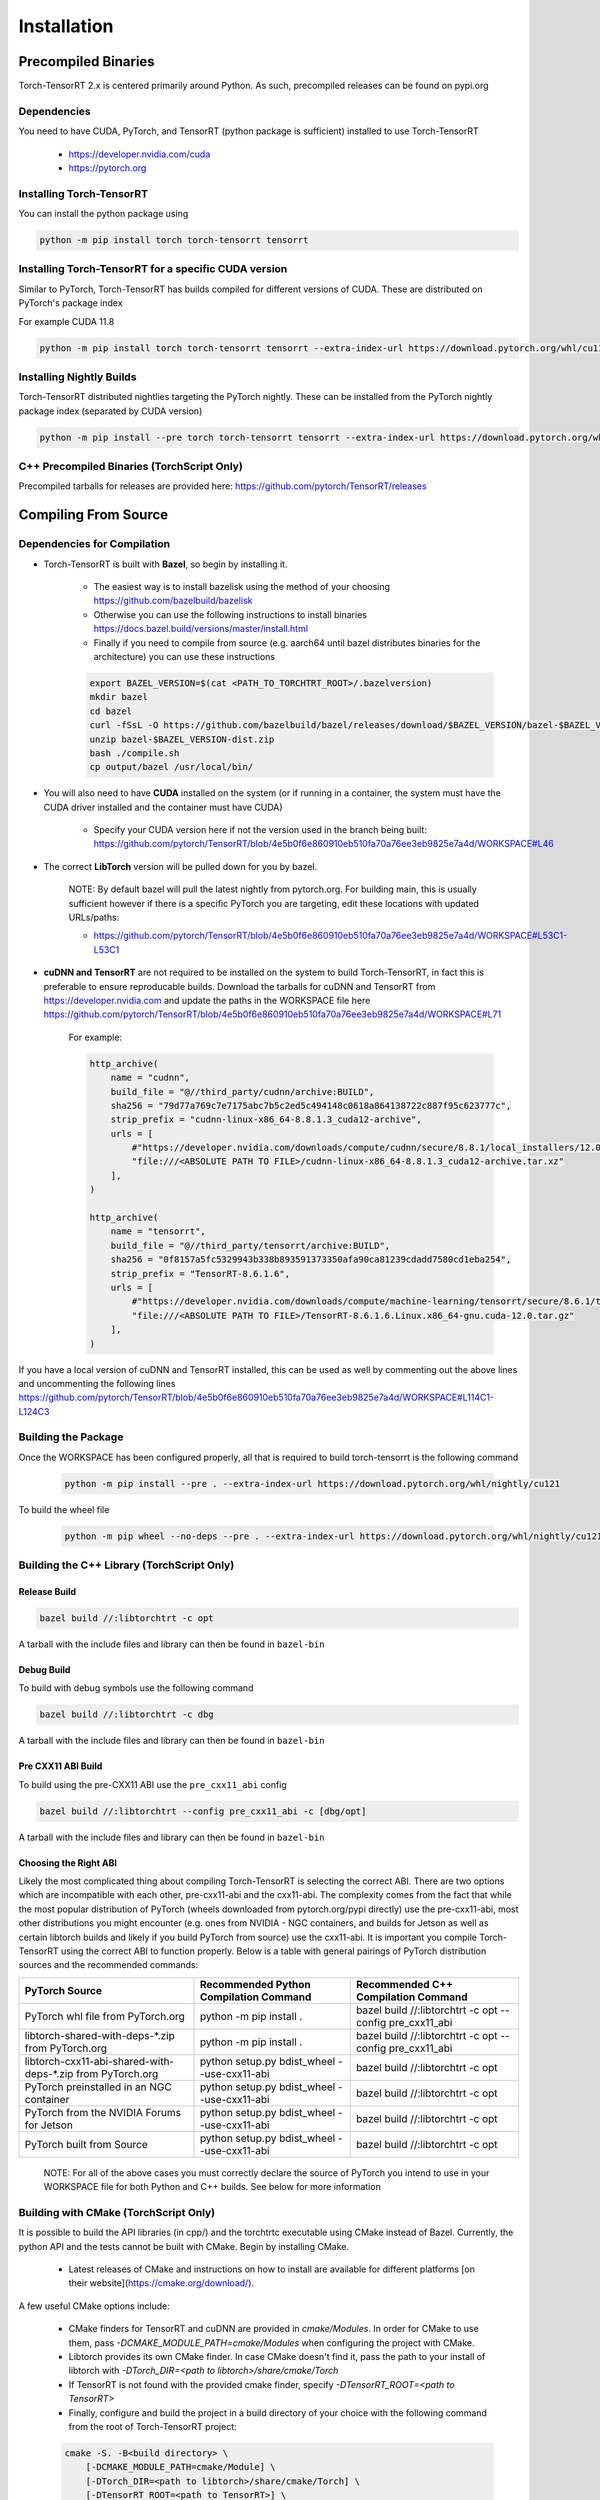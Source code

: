 .. _installation:

Installation
=============

Precompiled Binaries
*********************

Torch-TensorRT 2.x is centered primarily around Python. As such, precompiled releases can be found on pypi.org

Dependencies
---------------

You need to have CUDA, PyTorch, and TensorRT (python package is sufficient) installed to use Torch-TensorRT

    * https://developer.nvidia.com/cuda
    * https://pytorch.org


Installing Torch-TensorRT
---------------------------

You can install the python package using

.. code-block:: sh

    python -m pip install torch torch-tensorrt tensorrt

Installing Torch-TensorRT for a specific CUDA version
--------------------------------------------------------

Similar to PyTorch, Torch-TensorRT has builds compiled for different versions of CUDA. These are distributed on PyTorch's package index

For example CUDA 11.8

.. code-block:: sh

    python -m pip install torch torch-tensorrt tensorrt --extra-index-url https://download.pytorch.org/whl/cu118

Installing Nightly Builds
---------------------------

Torch-TensorRT distributed nightlies targeting the PyTorch nightly. These can be installed from the PyTorch nightly package index (separated by CUDA version)

.. code-block:: sh

    python -m pip install --pre torch torch-tensorrt tensorrt --extra-index-url https://download.pytorch.org/whl/nightly/cu121



.. _bin-dist:

C++ Precompiled Binaries (TorchScript Only)
--------------------------------------------------

Precompiled tarballs for releases are provided here: https://github.com/pytorch/TensorRT/releases

.. _compile-from-source:

Compiling From Source
******************************************

.. _installing-deps:

Dependencies for Compilation
-------------------------------

* Torch-TensorRT is built with **Bazel**, so begin by installing it.

    * The easiest way is to install bazelisk using the method of your choosing https://github.com/bazelbuild/bazelisk
    * Otherwise you can use the following instructions to install binaries https://docs.bazel.build/versions/master/install.html
    * Finally if you need to compile from source (e.g. aarch64 until bazel distributes binaries for the architecture) you can use these instructions

    .. code-block:: shell

        export BAZEL_VERSION=$(cat <PATH_TO_TORCHTRT_ROOT>/.bazelversion)
        mkdir bazel
        cd bazel
        curl -fSsL -O https://github.com/bazelbuild/bazel/releases/download/$BAZEL_VERSION/bazel-$BAZEL_VERSION-dist.zip
        unzip bazel-$BAZEL_VERSION-dist.zip
        bash ./compile.sh
        cp output/bazel /usr/local/bin/


* You will also need to have **CUDA** installed on the system (or if running in a container, the system must have the CUDA driver installed and the container must have CUDA)

    * Specify your CUDA version here if not the version used in the branch being built: https://github.com/pytorch/TensorRT/blob/4e5b0f6e860910eb510fa70a76ee3eb9825e7a4d/WORKSPACE#L46


* The correct **LibTorch** version will be pulled down for you by bazel.

    NOTE: By default bazel will pull the latest nightly from pytorch.org. For building main, this is usually sufficient however if there is a specific PyTorch you are targeting,
    edit these locations with updated URLs/paths:

    * https://github.com/pytorch/TensorRT/blob/4e5b0f6e860910eb510fa70a76ee3eb9825e7a4d/WORKSPACE#L53C1-L53C1


* **cuDNN and TensorRT** are not required to be installed on the system to build Torch-TensorRT, in fact this is preferable to ensure reproducable builds. Download the tarballs for cuDNN and TensorRT from https://developer.nvidia.com and update the paths in the WORKSPACE file here https://github.com/pytorch/TensorRT/blob/4e5b0f6e860910eb510fa70a76ee3eb9825e7a4d/WORKSPACE#L71

    For example:

    .. code-block:: python

        http_archive(
            name = "cudnn",
            build_file = "@//third_party/cudnn/archive:BUILD",
            sha256 = "79d77a769c7e7175abc7b5c2ed5c494148c0618a864138722c887f95c623777c",
            strip_prefix = "cudnn-linux-x86_64-8.8.1.3_cuda12-archive",
            urls = [
                #"https://developer.nvidia.com/downloads/compute/cudnn/secure/8.8.1/local_installers/12.0/cudnn-linux-x86_64-8.8.1.3_cuda12-archive.tar.xz",
                "file:///<ABSOLUTE PATH TO FILE>/cudnn-linux-x86_64-8.8.1.3_cuda12-archive.tar.xz"
            ],
        )

        http_archive(
            name = "tensorrt",
            build_file = "@//third_party/tensorrt/archive:BUILD",
            sha256 = "0f8157a5fc5329943b338b893591373350afa90ca81239cdadd7580cd1eba254",
            strip_prefix = "TensorRT-8.6.1.6",
            urls = [
                #"https://developer.nvidia.com/downloads/compute/machine-learning/tensorrt/secure/8.6.1/tars/TensorRT-8.6.1.6.Linux.x86_64-gnu.cuda-12.0.tar.gz",
                "file:///<ABSOLUTE PATH TO FILE>/TensorRT-8.6.1.6.Linux.x86_64-gnu.cuda-12.0.tar.gz"
            ],
        )

If you have a local version of cuDNN and TensorRT installed, this can be used as well by commenting out the above lines and uncommenting the following lines https://github.com/pytorch/TensorRT/blob/4e5b0f6e860910eb510fa70a76ee3eb9825e7a4d/WORKSPACE#L114C1-L124C3


Building the Package
---------------------

Once the WORKSPACE has been configured properly, all that is required to build torch-tensorrt is the following command

    .. code-block:: sh

        python -m pip install --pre . --extra-index-url https://download.pytorch.org/whl/nightly/cu121


To build the wheel file

    .. code-block:: sh

        python -m pip wheel --no-deps --pre . --extra-index-url https://download.pytorch.org/whl/nightly/cu121 -w dist


Building the C++ Library (TorchScript Only)
------------------------------

Release Build
^^^^^^^^^^^^^^^^^^^^^^^^

.. code-block:: shell

    bazel build //:libtorchtrt -c opt

A tarball with the include files and library can then be found in ``bazel-bin``

.. _build-from-archive-debug:

Debug Build
^^^^^^^^^^^^^^^^^^^^^^^^

To build with debug symbols use the following command

.. code-block:: shell

    bazel build //:libtorchtrt -c dbg

A tarball with the include files and library can then be found in ``bazel-bin``

Pre CXX11 ABI Build
^^^^^^^^^^^^^^^^^^^^^^^^

To build using the pre-CXX11 ABI use the ``pre_cxx11_abi`` config

.. code-block:: shell

    bazel build //:libtorchtrt --config pre_cxx11_abi -c [dbg/opt]

A tarball with the include files and library can then be found in ``bazel-bin``


.. _abis:

Choosing the Right ABI
^^^^^^^^^^^^^^^^^^^^^^^^

Likely the most complicated thing about compiling Torch-TensorRT is selecting the correct ABI. There are two options
which are incompatible with each other, pre-cxx11-abi and the cxx11-abi. The complexity comes from the fact that while
the most popular distribution of PyTorch (wheels downloaded from pytorch.org/pypi directly) use the pre-cxx11-abi, most
other distributions you might encounter (e.g. ones from NVIDIA - NGC containers, and builds for Jetson as well as certain
libtorch builds and likely if you build PyTorch from source) use the cxx11-abi. It is important you compile Torch-TensorRT
using the correct ABI to function properly. Below is a table with general pairings of PyTorch distribution sources and the
recommended commands:

+-------------------------------------------------------------+----------------------------------------------------------+--------------------------------------------------------------------+
| PyTorch Source                                              | Recommended Python Compilation Command                   | Recommended C++ Compilation Command                                |
+=============================================================+==========================================================+====================================================================+
| PyTorch whl file from PyTorch.org                           | python -m pip install .                                  | bazel build //:libtorchtrt -c opt --config pre_cxx11_abi           |
+-------------------------------------------------------------+----------------------------------------------------------+--------------------------------------------------------------------+
| libtorch-shared-with-deps-*.zip from PyTorch.org            | python -m pip install .                                  | bazel build //:libtorchtrt -c opt --config pre_cxx11_abi           |
+-------------------------------------------------------------+----------------------------------------------------------+--------------------------------------------------------------------+
| libtorch-cxx11-abi-shared-with-deps-*.zip from PyTorch.org  | python setup.py bdist_wheel --use-cxx11-abi              | bazel build //:libtorchtrt -c opt                                  |
+-------------------------------------------------------------+----------------------------------------------------------+--------------------------------------------------------------------+
| PyTorch preinstalled in an NGC container                    | python setup.py bdist_wheel --use-cxx11-abi              | bazel build //:libtorchtrt -c opt                                  |
+-------------------------------------------------------------+----------------------------------------------------------+--------------------------------------------------------------------+
| PyTorch from the NVIDIA Forums for Jetson                   | python setup.py bdist_wheel --use-cxx11-abi              | bazel build //:libtorchtrt -c opt                                  |
+-------------------------------------------------------------+----------------------------------------------------------+--------------------------------------------------------------------+
| PyTorch built from Source                                   | python setup.py bdist_wheel --use-cxx11-abi              | bazel build //:libtorchtrt -c opt                                  |
+-------------------------------------------------------------+----------------------------------------------------------+--------------------------------------------------------------------+

    NOTE: For all of the above cases you must correctly declare the source of PyTorch you intend to use in your WORKSPACE file for both Python and C++ builds. See below for more information

**Building with CMake** (TorchScript Only)
-------------------------------------------

It is possible to build the API libraries (in cpp/) and the torchtrtc executable using CMake instead of Bazel.
Currently, the python API and the tests cannot be built with CMake.
Begin by installing CMake.

    * Latest releases of CMake and instructions on how to install are available for different platforms
      [on their website](https://cmake.org/download/).

A few useful CMake options include:

    * CMake finders for TensorRT and cuDNN are provided in `cmake/Modules`. In order for CMake to use them, pass
      `-DCMAKE_MODULE_PATH=cmake/Modules` when configuring the project with CMake.
    * Libtorch provides its own CMake finder. In case CMake doesn't find it, pass the path to your install of
      libtorch with `-DTorch_DIR=<path to libtorch>/share/cmake/Torch`
    * If TensorRT is not found with the provided cmake finder, specify `-DTensorRT_ROOT=<path to TensorRT>`
    * Finally, configure and build the project in a build directory of your choice with the following command
      from the root of Torch-TensorRT project:

    .. code-block:: shell

        cmake -S. -B<build directory> \
            [-DCMAKE_MODULE_PATH=cmake/Module] \
            [-DTorch_DIR=<path to libtorch>/share/cmake/Torch] \
            [-DTensorRT_ROOT=<path to TensorRT>] \
            [-DCMAKE_BUILD_TYPE=Debug|Release]
        cmake --build <build directory>

**Building Natively on aarch64 (Jetson)**
-------------------------------------------

Prerequisites
^^^^^^^^^^^^^^

Install or compile a build of PyTorch/LibTorch for aarch64

NVIDIA hosts builds the latest release branch for Jetson here:

    https://forums.developer.nvidia.com/t/pytorch-for-jetson-version-1-10-now-available/72048


Enviorment Setup
^^^^^^^^^^^^^^^^^

To build natively on aarch64-linux-gnu platform, configure the ``WORKSPACE`` with local available dependencies.

1. Replace ``WORKSPACE`` with the corresponding WORKSPACE file in ``//toolchains/jp_workspaces``

2. Configure the correct paths to directory roots containing local dependencies in the ``new_local_repository`` rules:

    NOTE: If you installed PyTorch using a pip package, the correct path is the path to the root of the python torch package.
    In the case that you installed with ``sudo pip install`` this will be ``/usr/local/lib/python3.8/dist-packages/torch``.
    In the case you installed with ``pip install --user`` this will be ``$HOME/.local/lib/python3.8/site-packages/torch``.

In the case you are using NVIDIA compiled pip packages, set the path for both libtorch sources to the same path. This is because unlike
PyTorch on x86_64, NVIDIA aarch64 PyTorch uses the CXX11-ABI. If you compiled for source using the pre_cxx11_abi and only would like to
use that library, set the paths to the same path but when you compile make sure to add the flag ``--config=pre_cxx11_abi``

.. code-block:: shell

    new_local_repository(
        name = "libtorch",
        path = "/usr/local/lib/python3.8/dist-packages/torch",
        build_file = "third_party/libtorch/BUILD"
    )

    new_local_repository(
        name = "libtorch_pre_cxx11_abi",
        path = "/usr/local/lib/python3.8/dist-packages/torch",
        build_file = "third_party/libtorch/BUILD"
    )


Compile C++ Library and Compiler CLI
^^^^^^^^^^^^^^^^^^^^^^^^^^^^^^^^^^^^^

    NOTE: Due to shifting dependency locations between Jetpack 4.5 and 4.6 there is a now a flag to inform bazel of the Jetpack version

    .. code-block:: shell

        --platforms //toolchains:jetpack_x.x


Compile Torch-TensorRT library using bazel command:

.. code-block:: shell

   bazel build //:libtorchtrt --platforms //toolchains:jetpack_5.0

Compile Python API
^^^^^^^^^^^^^^^^^^^^

    NOTE: Due to shifting dependencies locations between Jetpack 4.5 and newer Jetpack verisons there is now a flag for ``setup.py`` which sets the jetpack version (default: 5.0)

Compile the Python API using the following command from the ``//py`` directory:

.. code-block:: shell

    python3 setup.py install --use-cxx11-abi

If you have a build of PyTorch that uses Pre-CXX11 ABI drop the ``--use-cxx11-abi`` flag

If you are building for Jetpack 4.5 add the ``--jetpack-version 5.0`` flag
